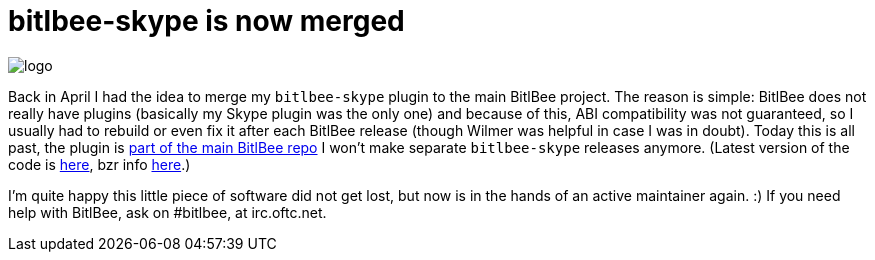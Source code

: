 = bitlbee-skype is now merged

:slug: bitlbee-skype-merge
:category: bitlbee
:tags: en
:date: 2011-07-24T15:49:02Z
image::http://bitlbee.org/style/logo.png[align="center"]

Back in April I had the idea to merge my `bitlbee-skype` plugin to the
main BitlBee project. The reason is simple: BitlBee does not really have
plugins (basically my Skype plugin was the only one) and because of
this, ABI compatibility was not guaranteed, so I usually had to rebuild
or even fix it after each BitlBee release (though Wilmer was helpful in
case I was in doubt). Today this is all past, the plugin is
http://bugs.bitlbee.org/bitlbee/changeset/devel%2C802[part of the main
BitlBee repo] I won't make separate `bitlbee-skype` releases anymore. (Latest
version of the code is
http://code.bitlbee.org/lh/bitlbee/files/head:/protocols/skype/[here], bzr info
http://code.bitlbee.org/bitlbee/[here].)

I'm quite happy this little piece of software did not get lost, but now
is in the hands of an active maintainer again. :) If you need help with
BitlBee, ask on #bitlbee, at irc.oftc.net.
